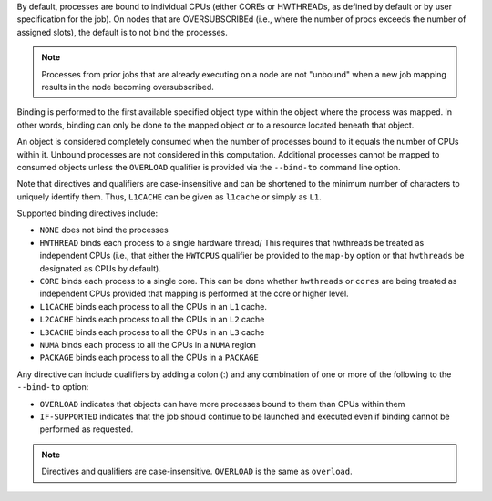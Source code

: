 .. -*- rst -*-

   Copyright (c) 2022-2024 Nanook Consulting  All rights reserved.
   Copyright (c) 2023 Jeffrey M. Squyres.  All rights reserved.

   $COPYRIGHT$

   Additional copyrights may follow

   $HEADER$

.. The following line is included so that Sphinx won't complain
   about this file not being directly included in some toctree

By default, processes are bound to individual CPUs (either COREs or
HWTHREADs, as defined by default or by user specification for the
job). On nodes that are OVERSUBSCRIBEd (i.e., where the number of
procs exceeds the number of assigned slots), the default is to not
bind the processes.

.. note:: Processes from prior jobs that are already executing on a
          node are not "unbound" when a new job mapping results in the
          node becoming oversubscribed.

Binding is performed to the first available specified object type
within the object where the process was mapped. In other words,
binding can only be done to the mapped object or to a resource
located beneath that object.

An object is considered completely consumed when the number of
processes bound to it equals the number of CPUs within it. Unbound
processes are not considered in this computation. Additional
processes cannot be mapped to consumed objects unless the
``OVERLOAD`` qualifier is provided via the ``--bind-to`` command
line option.

Note that directives and qualifiers are case-insensitive
and can be shortened to the minimum number of characters
to uniquely identify them. Thus, ``L1CACHE`` can be given
as ``l1cache`` or simply as ``L1``.

Supported binding directives include:

* ``NONE`` does not bind the processes

* ``HWTHREAD`` binds each process to a single hardware
  thread/ This requires that hwthreads be treated
  as independent CPUs (i.e., that either the ``HWTCPUS``
  qualifier be provided to the ``map-by`` option or
  that ``hwthreads`` be designated as CPUs by default).

* ``CORE`` binds each process to a single core. This
  can be done whether ``hwthreads`` or ``cores`` are being
  treated as independent CPUs provided that mapping
  is performed at the core or higher level.

* ``L1CACHE`` binds each process to all the CPUs in
  an ``L1`` cache.

* ``L2CACHE`` binds each process to all the CPUs in
  an ``L2`` cache

* ``L3CACHE`` binds each process to all the CPUs in
  an ``L3`` cache

* ``NUMA`` binds each process to all the CPUs in a ``NUMA``
  region

* ``PACKAGE`` binds each process to all the CPUs in a ``PACKAGE``

Any directive can include qualifiers by adding a colon (:) and any
combination of one or more of the following to the ``--bind-to``
option:

* ``OVERLOAD`` indicates that objects can have more
  processes bound to them than CPUs within them

* ``IF-SUPPORTED`` indicates that the job should continue to
  be launched and executed even if binding cannot be
  performed as requested.

.. note:: Directives and qualifiers are case-insensitive.
          ``OVERLOAD`` is the same as ``overload``.
